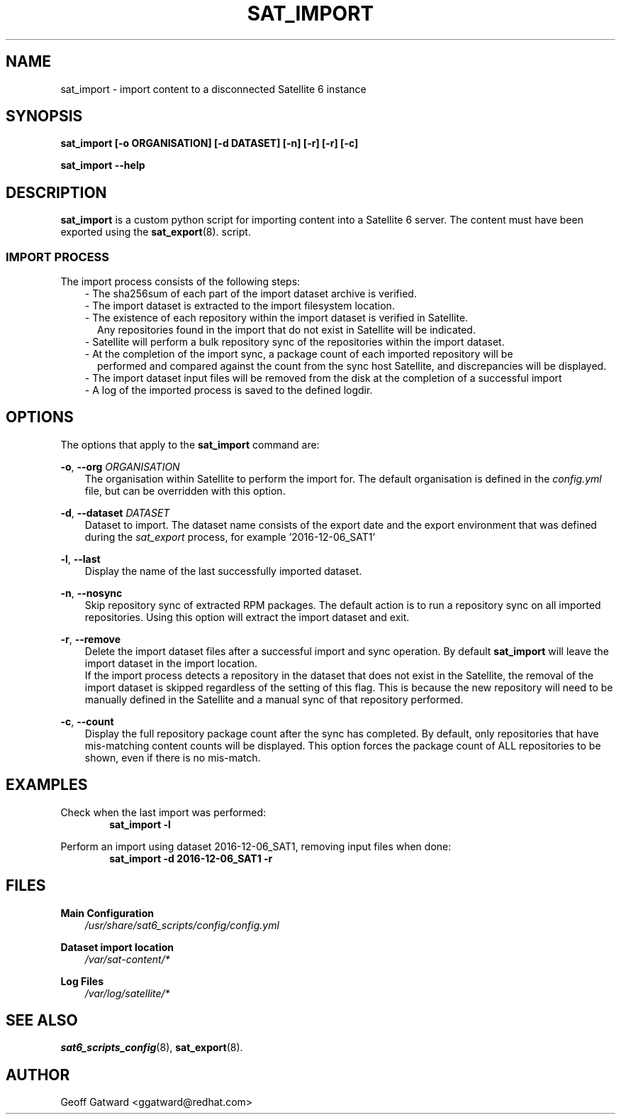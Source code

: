 .\" Manpage for sat_import.
.\" Contact ggatward@redhat.com to correct errors or typos.
.TH SAT_IMPORT 8 "04 Jan 2017" "sat6_scripts" "sat6_scripts User Manual" man page"
.SH NAME
sat_import \- import content to a disconnected Satellite 6 instance

.SH SYNOPSIS
.B sat_import [\-o ORGANISATION] [\-d DATASET] [\-n] [\-r] [\-r] [\-c]
.LP
.B "sat_import --help"

.SH DESCRIPTION
.B sat_import
is a custom python script for importing content into a Satellite 6 server. The content must have been exported using the
.BR sat_export (8).
script.

.SS IMPORT PROCESS
The import process consists of the following steps:
.RS 3
- The sha256sum of each part of the import dataset archive is verified.
.RE
.RS 3
- The import dataset is extracted to the import filesystem location.
.RE
.RS 3
- The existence of each repository within the import dataset is verified in Satellite. 
.RS 2
Any repositories found in the import that do not exist in Satellite will be indicated.
.RE
.RE
.RS 3
- Satellite will perform a bulk repository sync of the repositories within the import dataset.
.RE
.RS 3
- At the completion of the import sync, a package count of each imported repository will be 
.RS 2
performed and compared against the count from the sync host Satellite, and discrepancies will be displayed.
.RE
.RE
.RS 3
- The import dataset input files will be removed from the disk at the completion of a successful import
.RE
.RS 3
- A log of the imported process is saved to the defined logdir.
.RE


.SH OPTIONS
The options that apply to the
.B sat_import
command are:
.PP
.BR "-o", " --org"
.I "ORGANISATION"
.RS 3
The organisation within Satellite to perform the import for. The default organisation is defined in the
.I config.yml
file, but can be overridden with this option.
.RE
.PP
.BR "-d", " --dataset"
.I "DATASET"
.RS 3
Dataset to import. The dataset name consists of the export date and the export environment that was defined during the 
.I sat_export
process, for example  '2016-12-06_SAT1'
.RE
.PP
.BR "-l", " --last"
.RS 3
Display the name of the last successfully imported dataset.
.RE
.PP
.BR "-n", " --nosync"
.RS 3
Skip repository sync of extracted RPM packages. The default action is to run a repository sync
on all imported repositories. Using this option will extract the import dataset and exit.
.RE
.PP
.BR "-r", " --remove"
.RS 3
Delete the import dataset files after a successful import and sync operation. By default
.B sat_import
will leave the import dataset in the import location. 
.br
If the import process detects a repository in the dataset that does not exist in the Satellite,
the removal of the import dataset is skipped regardless of the setting of this flag. This is 
because the new repository will need to be manually defined in the Satellite and a manual sync
of that repository performed.
.RE
.PP
.BR "-c", " --count"
.RS 3
Display the full repository package count after the sync has completed. By default, only repositories 
that have mis-matching content counts will be displayed. This option forces the package count of ALL 
repositories to be shown, even if there is no mis-match.
.RE


.SH EXAMPLES
Check when the last import was performed:
.RS 6
.B "sat_import -l"
.RE

Perform an import using dataset 2016-12-06_SAT1, removing input files when done:
.RS 6
.B "sat_import -d 2016-12-06_SAT1 -r"
.RE


.SH FILES
.B Main Configuration
.RS 3
.I /usr/share/sat6_scripts/config/config.yml
.RE
.LP
.B Dataset import location
.RS 3
.I /var/sat-content/*
.RE
.LP
.B Log Files
.RS 3
.I /var/log/satellite/*
.RE

.SH SEE ALSO
.BR sat6_scripts_config (8),
.BR sat_export (8).

.SH AUTHOR
Geoff Gatward <ggatward@redhat.com>


